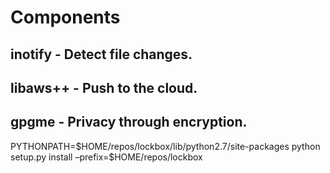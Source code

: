* Components
** inotify - Detect file changes.
** libaws++ - Push to the cloud.
** gpgme - Privacy through encryption.

PYTHONPATH=$HOME/repos/lockbox/lib/python2.7/site-packages python setup.py install --prefix=$HOME/repos/lockbox
